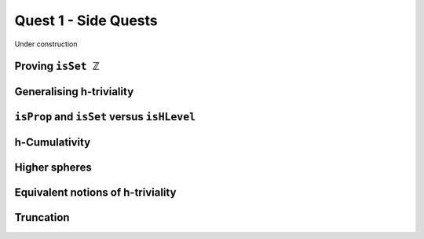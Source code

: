 .. _quest-1-side:

Quest 1 - Side Quests
=====================

Under construction

Proving ``isSet ℤ``
-------------------

Generalising h-triviality
-------------------------
.. ``isHLevel``


.. _prop-set-hlevel:

``isProp`` and ``isSet`` versus ``isHLevel``
--------------------------------------------

.. _side-h-cumulativity:

h-Cumulativity
--------------

.. _side-higher-spheres:

Higher spheres
--------------

Equivalent notions of h-triviality
----------------------------------

Truncation
----------
